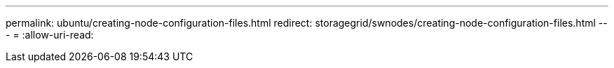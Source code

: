 ---
permalink: ubuntu/creating-node-configuration-files.html 
redirect: storagegrid/swnodes/creating-node-configuration-files.html 
---
= 
:allow-uri-read: 


